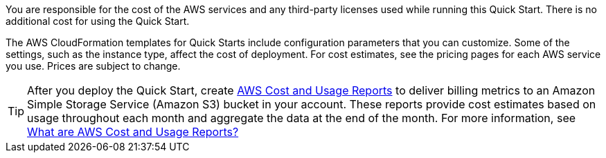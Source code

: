 
You are responsible for the cost of the AWS services and any third-party licenses used while running this Quick Start. There is no additional cost for
using the Quick Start.

The AWS CloudFormation templates for Quick Starts include
configuration parameters that you can customize. Some of the settings,
such as the instance type, affect the cost of deployment. For cost estimates, 
see the pricing pages for each AWS service you use. Prices are subject to change. 

TIP: After you deploy the Quick Start, create https://docs.aws.amazon.com/awsaccountbilling/latest/aboutv2/billing-reports-gettingstarted-turnonreports.html[AWS Cost and Usage Reports^] to deliver billing metrics to an Amazon Simple Storage Service (Amazon S3) bucket in your account. These reports provide cost estimates based on usage throughout each month and aggregate the data at the end of the month. For more information, see https://docs.aws.amazon.com/cur/latest/userguide/what-is-cur.html[What are AWS Cost and Usage Reports?^]
